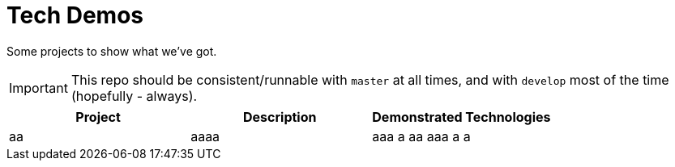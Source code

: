 # Tech Demos

Some projects to show what we've got.

IMPORTANT: This repo should be consistent/runnable with `master` at all times, and with `develop` most of the time (hopefully - always).

[1,2,1]
|===
| Project | Description | Demonstrated Technologies

| aa
| aaaa
| aaa a aa aaa a a

|===